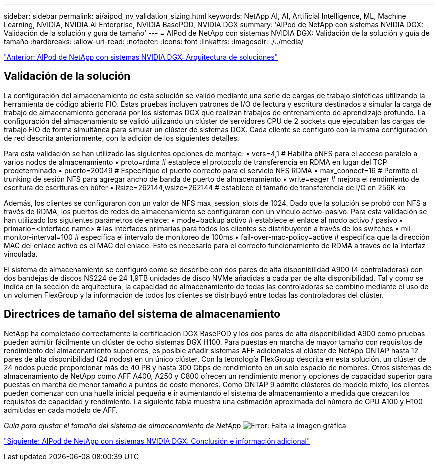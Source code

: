---
sidebar: sidebar 
permalink: ai/aipod_nv_validation_sizing.html 
keywords: NetApp AI, AI, Artificial Intelligence, ML, Machine Learning, NVIDIA, NVIDIA AI Enterprise, NVIDIA BasePOD, NVIDIA DGX 
summary: 'AIPod de NetApp con sistemas NVIDIA DGX: Validación de la solución y guía de tamaño' 
---
= AIPod de NetApp con sistemas NVIDIA DGX: Validación de la solución y guía de tamaño
:hardbreaks:
:allow-uri-read: 
:nofooter: 
:icons: font
:linkattrs: 
:imagesdir: ./../media/


link:aipod_nv_architecture.html["Anterior: AIPod de NetApp con sistemas NVIDIA DGX: Arquitectura de soluciones"]



== Validación de la solución

La configuración del almacenamiento de esta solución se validó mediante una serie de cargas de trabajo sintéticas utilizando la herramienta de código abierto FIO. Estas pruebas incluyen patrones de I/O de lectura y escritura destinados a simular la carga de trabajo de almacenamiento generada por los sistemas DGX que realizan trabajos de entrenamiento de aprendizaje profundo. La configuración del almacenamiento se validó utilizando un clúster de servidores CPU de 2 sockets que ejecutaban las cargas de trabajo FIO de forma simultánea para simular un clúster de sistemas DGX. Cada cliente se configuró con la misma configuración de red descrita anteriormente, con la adición de los siguientes detalles.

Para esta validación se han utilizado las siguientes opciones de montaje:
• vers=4,1 # Habilita pNFS para el acceso paralelo a varios nodos de almacenamiento
• proto=rdma # establece el protocolo de transferencia en RDMA en lugar del TCP predeterminado
• puerto=20049 # Especifique el puerto correcto para el servicio NFS RDMA
• max_connect=16 # Permite el trunking de sesión NFS para agregar ancho de banda de puerto de almacenamiento
• write=eager # mejora el rendimiento de escritura de escrituras en búfer
• Rsize=262144,wsize=262144 # establece el tamaño de transferencia de I/O en 256K kb

Además, los clientes se configuraron con un valor de NFS max_session_slots de 1024. Dado que la solución se probó con NFS a través de RDMA, los puertos de redes de almacenamiento se configuraron con un vínculo activo-pasivo. Para esta validación se han utilizado los siguientes parámetros de enlace:
• mode=backup activo # establece el enlace al modo activo / pasivo
• primario=<interface name> # las interfaces primarias para todos los clientes se distribuyeron a través de los switches
• mii-monitor-interval=100 # especifica el intervalo de monitoreo de 100ms
• fail-over-mac-policy=active # especifica que la dirección MAC del enlace activo es el MAC del enlace. Esto es necesario para el correcto funcionamiento de RDMA a través de la interfaz vinculada.

El sistema de almacenamiento se configuró como se describe con dos pares de alta disponibilidad A900 (4 controladoras) con dos bandejas de discos NS224 de 24 1,9TB unidades de disco NVMe añadidas a cada par de alta disponibilidad. Tal y como se indica en la sección de arquitectura, la capacidad de almacenamiento de todas las controladoras se combinó mediante el uso de un volumen FlexGroup y la información de todos los clientes se distribuyó entre todas las controladoras del clúster.



== Directrices de tamaño del sistema de almacenamiento

NetApp ha completado correctamente la certificación DGX BasePOD y los dos pares de alta disponibilidad A900 como pruebas pueden admitir fácilmente un clúster de ocho sistemas DGX H100. Para puestas en marcha de mayor tamaño con requisitos de rendimiento del almacenamiento superiores, es posible añadir sistemas AFF adicionales al clúster de NetApp ONTAP hasta 12 pares de alta disponibilidad (24 nodos) en un único clúster. Con la tecnología FlexGroup descrita en esta solución, un clúster de 24 nodos puede proporcionar más de 40 PB y hasta 300 Gbps de rendimiento en un solo espacio de nombres. Otros sistemas de almacenamiento de NetApp como AFF A400, A250 y C800 ofrecen un rendimiento menor y opciones de capacidad superior para puestas en marcha de menor tamaño a puntos de coste menores. Como ONTAP 9 admite clústeres de modelo mixto, los clientes pueden comenzar con una huella inicial pequeña e ir aumentando el sistema de almacenamiento a medida que crezcan los requisitos de capacidad y rendimiento. La siguiente tabla muestra una estimación aproximada del número de GPU A100 y H100 admitidas en cada modelo de AFF.

_Guía para ajustar el tamaño del sistema de almacenamiento de NetApp_
image:aipod_nv_sizing_new.png["Error: Falta la imagen gráfica"]

link:aipod_nv_conclusion_add_info.html["Siguiente: AIPod de NetApp con sistemas NVIDIA DGX: Conclusión e información adicional"]
